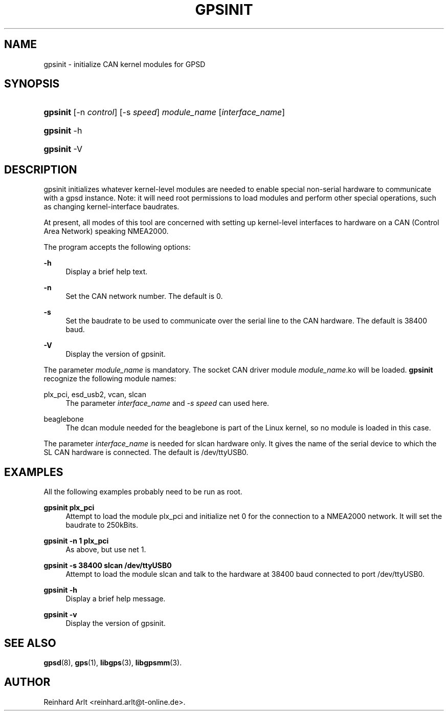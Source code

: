'\" t
.\"     Title: gpsinit
.\"    Author: [see the "AUTHOR" section]
.\" Generator: DocBook XSL Stylesheets vsnapshot <http://docbook.sf.net/>
.\"      Date: 6 December 2020
.\"    Manual: GPSD Documentation
.\"    Source: The GPSD Project
.\"  Language: English
.\"
.TH "GPSINIT" "8" "6 December 2020" "The GPSD Project" "GPSD Documentation"
.\" -----------------------------------------------------------------
.\" * Define some portability stuff
.\" -----------------------------------------------------------------
.\" ~~~~~~~~~~~~~~~~~~~~~~~~~~~~~~~~~~~~~~~~~~~~~~~~~~~~~~~~~~~~~~~~~
.\" http://bugs.debian.org/507673
.\" http://lists.gnu.org/archive/html/groff/2009-02/msg00013.html
.\" ~~~~~~~~~~~~~~~~~~~~~~~~~~~~~~~~~~~~~~~~~~~~~~~~~~~~~~~~~~~~~~~~~
.ie \n(.g .ds Aq \(aq
.el       .ds Aq '
.\" -----------------------------------------------------------------
.\" * set default formatting
.\" -----------------------------------------------------------------
.\" disable hyphenation
.nh
.\" disable justification (adjust text to left margin only)
.ad l
.\" -----------------------------------------------------------------
.\" * MAIN CONTENT STARTS HERE *
.\" -----------------------------------------------------------------
.SH "NAME"
gpsinit \- initialize CAN kernel modules for GPSD
.SH "SYNOPSIS"
.HP \w'\fBgpsinit\fR\ 'u
\fBgpsinit\fR [\-n\ \fIcontrol\fR] [\-s\ \fIspeed\fR] \fImodule_name\fR [\fIinterface_name\fR]
.HP \w'\fBgpsinit\fR\ 'u
\fBgpsinit\fR \-h
.HP \w'\fBgpsinit\fR\ 'u
\fBgpsinit\fR \-V
.SH "DESCRIPTION"
.PP
gpsinit
initializes whatever kernel\-level modules are needed to enable special non\-serial hardware to communicate with a gpsd instance\&. Note: it will need root permissions to load modules and perform other special operations, such as changing kernel\-interface baudrates\&.
.PP
At present, all modes of this tool are concerned with setting up kernel\-level interfaces to hardware on a CAN (Control Area Network) speaking NMEA2000\&.
.PP
The program accepts the following options:
.PP
\fB\-h\fR
.RS 4
Display a brief help text\&.
.RE
.PP
\fB\-n\fR
.RS 4
Set the CAN network number\&. The default is 0\&.
.RE
.PP
\fB\-s\fR
.RS 4
Set the baudrate to be used to communicate over the serial line to the CAN hardware\&. The default is 38400 baud\&.
.RE
.PP
\fB\-V\fR
.RS 4
Display the version of
gpsinit\&.
.RE
.PP
The parameter
\fImodule_name\fR
is mandatory\&. The socket CAN driver module
\fImodule_name\fR\&.ko will be loaded\&.
\fBgpsinit\fR
recognize the following module names:
.PP
plx_pci, esd_usb2, vcan, slcan
.RS 4
The parameter
\fIinterface_name\fR
and
\fI\-s \fR\fI\fIspeed\fR\fR\fI \fR
can used here\&.
.RE
.PP
beaglebone
.RS 4
The dcan module needed for the beaglebone is part of the Linux kernel, so no module is loaded in this case\&.
.RE
.PP
The parameter
\fIinterface_name\fR
is needed for slcan hardware only\&. It gives the name of the serial device to which the SL CAN hardware is connected\&. The default is /dev/ttyUSB0\&.
.SH "EXAMPLES"
.PP
All the following examples probably need to be run as root\&.
.PP
\fBgpsinit plx_pci\fR
.RS 4
Attempt to load the module plx_pci and initialize net 0 for the connection to a NMEA2000 network\&. It will set the baudrate to 250kBits\&.
.RE
.PP
\fBgpsinit \-n 1 plx_pci\fR
.RS 4
As above, but use net 1\&.
.RE
.PP
\fBgpsinit \-s 38400 slcan /dev/ttyUSB0\fR
.RS 4
Attempt to load the module slcan and talk to the hardware at 38400 baud connected to port /dev/ttyUSB0\&.
.RE
.PP
\fBgpsinit \-h \fR
.RS 4
Display a brief help message\&.
.RE
.PP
\fBgpsinit \-v \fR
.RS 4
Display the version of gpsinit\&.
.RE
.SH "SEE ALSO"
.PP
\fBgpsd\fR(8),
\fBgps\fR(1),
\fBlibgps\fR(3),
\fBlibgpsmm\fR(3)\&.
.SH "AUTHOR"
.PP
Reinhard Arlt
<reinhard\&.arlt@t\-online\&.de>\&.
